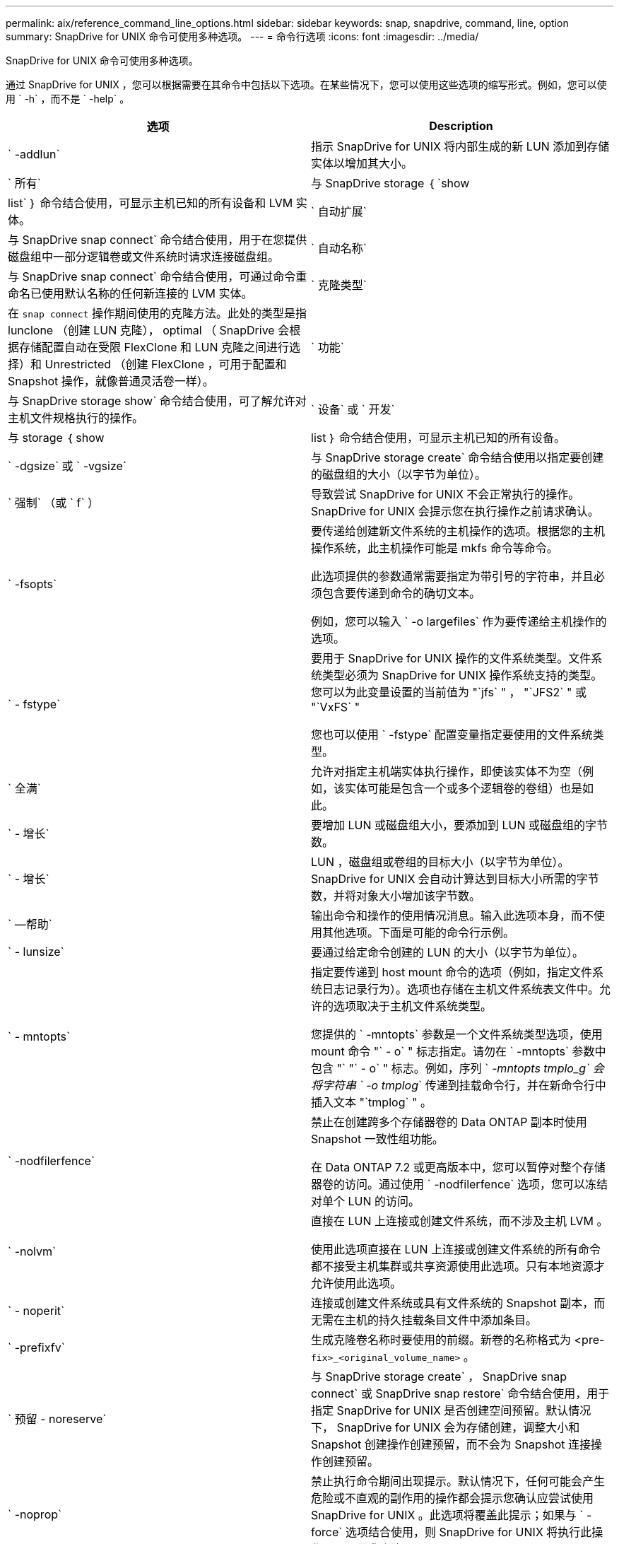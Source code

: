 ---
permalink: aix/reference_command_line_options.html 
sidebar: sidebar 
keywords: snap, snapdrive, command, line, option 
summary: SnapDrive for UNIX 命令可使用多种选项。 
---
= 命令行选项
:icons: font
:imagesdir: ../media/


[role="lead"]
SnapDrive for UNIX 命令可使用多种选项。

通过 SnapDrive for UNIX ，您可以根据需要在其命令中包括以下选项。在某些情况下，您可以使用这些选项的缩写形式。例如，您可以使用 ` -h` ，而不是 ` -help` 。

|===
| 选项 | Description 


 a| 
` -addlun`
 a| 
指示 SnapDrive for UNIX 将内部生成的新 LUN 添加到存储实体以增加其大小。



 a| 
` 所有`
 a| 
与 SnapDrive storage ｛ `show | list` ｝ 命令结合使用，可显示主机已知的所有设备和 LVM 实体。



 a| 
` 自动扩展`
 a| 
与 SnapDrive snap connect` 命令结合使用，用于在您提供磁盘组中一部分逻辑卷或文件系统时请求连接磁盘组。



 a| 
` 自动名称`
 a| 
与 SnapDrive snap connect` 命令结合使用，可通过命令重命名已使用默认名称的任何新连接的 LVM 实体。



 a| 
` 克隆类型`
 a| 
在 `snap connect` 操作期间使用的克隆方法。此处的类型是指 lunclone （创建 LUN 克隆）， optimal （ SnapDrive 会根据存储配置自动在受限 FlexClone 和 LUN 克隆之间进行选择）和 Unrestricted （创建 FlexClone ，可用于配置和 Snapshot 操作，就像普通灵活卷一样）。



 a| 
` 功能`
 a| 
与 SnapDrive storage show` 命令结合使用，可了解允许对主机文件规格执行的操作。



 a| 
` 设备` 或 ` 开发`
 a| 
与 storage ｛ show | list ｝ 命令结合使用，可显示主机已知的所有设备。



 a| 
` -dgsize` 或 ` -vgsize`
 a| 
与 SnapDrive storage create` 命令结合使用以指定要创建的磁盘组的大小（以字节为单位）。



 a| 
` 强制` （或 ` f` ）
 a| 
导致尝试 SnapDrive for UNIX 不会正常执行的操作。SnapDrive for UNIX 会提示您在执行操作之前请求确认。



 a| 
` -fsopts`
 a| 
要传递给创建新文件系统的主机操作的选项。根据您的主机操作系统，此主机操作可能是 mkfs 命令等命令。

此选项提供的参数通常需要指定为带引号的字符串，并且必须包含要传递到命令的确切文本。

例如，您可以输入 ` -o largefiles` 作为要传递给主机操作的选项。



 a| 
` - fstype`
 a| 
要用于 SnapDrive for UNIX 操作的文件系统类型。文件系统类型必须为 SnapDrive for UNIX 操作系统支持的类型。您可以为此变量设置的当前值为 "`jfs` " ， "`JFS2` " 或 "`VxFS` "

您也可以使用 ` -fstype` 配置变量指定要使用的文件系统类型。



 a| 
` 全满`
 a| 
允许对指定主机端实体执行操作，即使该实体不为空（例如，该实体可能是包含一个或多个逻辑卷的卷组）也是如此。



 a| 
` - 增长`
 a| 
要增加 LUN 或磁盘组大小，要添加到 LUN 或磁盘组的字节数。



 a| 
` - 增长`
 a| 
LUN ，磁盘组或卷组的目标大小（以字节为单位）。SnapDrive for UNIX 会自动计算达到目标大小所需的字节数，并将对象大小增加该字节数。



 a| 
` —帮助`
 a| 
输出命令和操作的使用情况消息。输入此选项本身，而不使用其他选项。下面是可能的命令行示例。



 a| 
` - lunsize`
 a| 
要通过给定命令创建的 LUN 的大小（以字节为单位）。



 a| 
` - mntopts`
 a| 
指定要传递到 host mount 命令的选项（例如，指定文件系统日志记录行为）。选项也存储在主机文件系统表文件中。允许的选项取决于主机文件系统类型。

您提供的 ` -mntopts` 参数是一个文件系统类型选项，使用 mount 命令 "` - o` " 标志指定。请勿在 ` -mntopts` 参数中包含 "` "` - o` " 标志。例如，序列 ` _-mntopts tmplo_g` 会将字符串 ` -o tmplog_` 传递到挂载命令行，并在新命令行中插入文本 "`tmplog` " 。



 a| 
` -nodfilerfence`
 a| 
禁止在创建跨多个存储器卷的 Data ONTAP 副本时使用 Snapshot 一致性组功能。

在 Data ONTAP 7.2 或更高版本中，您可以暂停对整个存储器卷的访问。通过使用 ` -nodfilerfence` 选项，您可以冻结对单个 LUN 的访问。



 a| 
` -nolvm`
 a| 
直接在 LUN 上连接或创建文件系统，而不涉及主机 LVM 。

使用此选项直接在 LUN 上连接或创建文件系统的所有命令都不接受主机集群或共享资源使用此选项。只有本地资源才允许使用此选项。



 a| 
` - noperit`
 a| 
连接或创建文件系统或具有文件系统的 Snapshot 副本，而无需在主机的持久挂载条目文件中添加条目。



 a| 
` -prefixfv`
 a| 
生成克隆卷名称时要使用的前缀。新卷的名称格式为 <pre-`fix>_<original_volume_name>` 。



 a| 
` 预留 - noreserve`
 a| 
与 SnapDrive storage create` ， SnapDrive snap connect` 或 SnapDrive snap restore` 命令结合使用，用于指定 SnapDrive for UNIX 是否创建空间预留。默认情况下， SnapDrive for UNIX 会为存储创建，调整大小和 Snapshot 创建操作创建预留，而不会为 Snapshot 连接操作创建预留。



 a| 
` -noprop`
 a| 
禁止执行命令期间出现提示。默认情况下，任何可能会产生危险或不直观的副作用的操作都会提示您确认应尝试使用 SnapDrive for UNIX 。此选项将覆盖此提示；如果与 ` -force` 选项结合使用，则 SnapDrive for UNIX 将执行此操作，而不要求确认。



 a| 
` - 静默` （或 ` - q` ）
 a| 
禁止报告错误和警告，无论它们是正常还是诊断。它将返回零（成功）或非零状态。` -quiet` 选项会覆盖 ` -verbose` 选项。

对于 SnapDrive storage show` ， SnapDrive snap show` 和 SnapDrive config show` 命令，将忽略此选项。



 a| 
` 只读`
 a| 
对于使用 Data ONTAP 7.1 的配置或任何使用传统卷的配置来说是必需的。连接具有只读访问权限的 NFS 文件或目录。

对于使用 FlexVol 7.0 且使用 Data ONTAP 卷的配置，可选。连接具有只读访问权限的 NFS 文件或目录树。（默认值为读 / 写）。



 a| 
` 拆分`
 a| 
用于在 Snapshot 连接和 Snapshot 断开操作期间拆分克隆的卷或 LUN 。

您也可以使用 ` _enable-split-clone_s` 配置变量拆分克隆的卷或 LUN 。



 a| 
` 状态`
 a| 
与 SnapDrive storage show` 命令结合使用以了解卷或 LUN 是否已克隆。



 a| 
` 无关`
 a| 
创建 Snapshot 副本时，为无相关写入的 `file_specs` 实体创建 Snapshot 副本。由于这些实体没有依赖写入，因此 SnapDrive for UNIX 会为各个存储实体创建崩溃状态一致的 Snapshot 副本，但不会采取措施使这些实体彼此保持一致。



 a| 
` - 详细` （或 ` - v` ）
 a| 
在适当的情况下显示详细输出。所有命令和操作都接受此选项，但有些命令和操作可能会忽略此选项。



 a| 
` -vgsize` 或 ` -dgsize`
 a| 
与 `storage create` 命令结合使用以指定要创建的卷组的大小（以字节为单位）。



 a| 
` -vmtype`
 a| 
要用于 SnapDrive for UNIX 操作的卷管理器的类型。

如果用户在命令行中明确指定了 ` -vmtype` 选项，则 SnapDrive for UNIX 将使用选项中指定的值，而不管在 `vmtype` 配置变量中指定的值如何。如果未在命令行选项中指定 ` -vmtype` 选项，则 SnapDrive for UNIX 将使用配置文件中的卷管理器。

卷管理器必须是 SnapDrive for UNIX 支持您的操作系统的类型。可以为此变量设置的当前值为 VxVM 或 lvm 。

您也可以使用 `vmtype` 配置变量指定要使用的卷管理器类型。



 a| 
` -vbsr ｛ preview ； execute ｝`
 a| 
`preview` 选项可为给定主机文件规范启动基于卷的 SnapRestore 预览机制。使用 `execute` 选项， SnapDrive for UNIX 将继续为指定的文件规范使用基于卷的 SnapRestore 。

|===